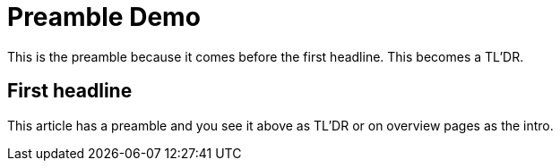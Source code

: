 = Preamble Demo
:jbake-author: René Schwietzke
:jbake-date: 2023-02-05
:jbake-type: post
:jbake-status: published
:jbake-tags: blog, asciidoc, demo
:idprefix:

This is the preamble because it comes before the first headline. This becomes a TL'DR.

== First headline
This article has a preamble and you see it above as TL'DR or on overview pages as the intro.
